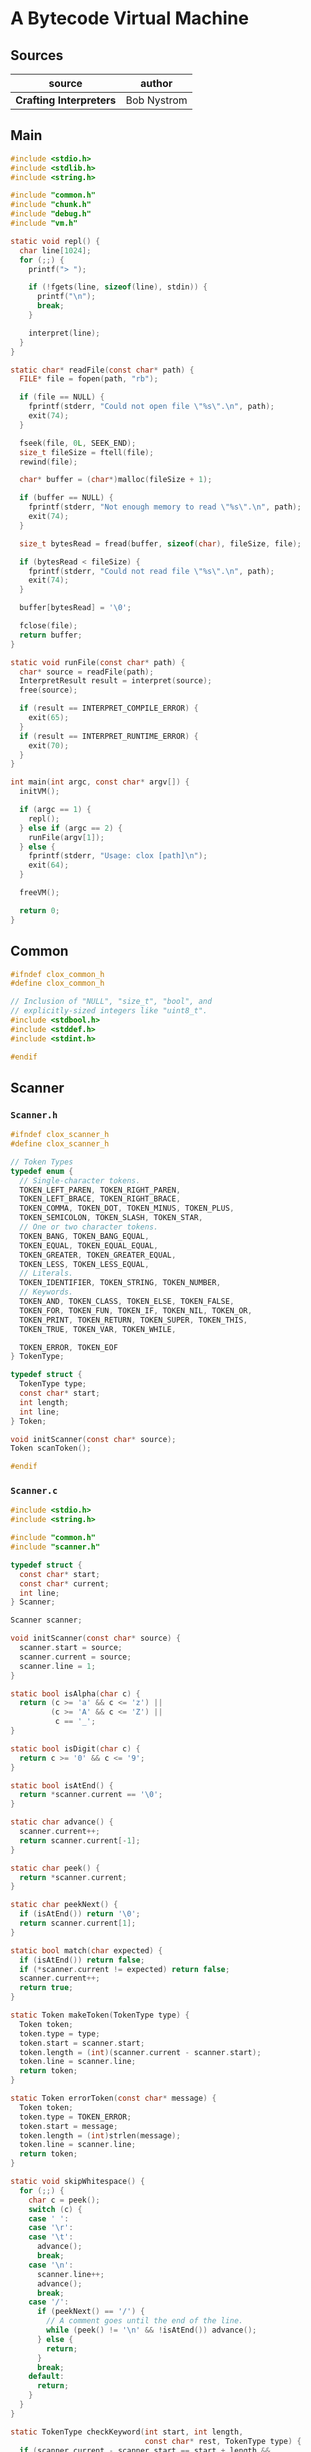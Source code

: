 * A Bytecode Virtual Machine

** Sources

| source                  | author      |
|-------------------------+-------------|
| *Crafting Interpreters* | Bob Nystrom |

** Main

#+begin_src c
  #include <stdio.h>
  #include <stdlib.h>
  #include <string.h>

  #include "common.h"
  #include "chunk.h"
  #include "debug.h"
  #include "vm.h"

  static void repl() {
    char line[1024];
    for (;;) {
      printf("> ");

      if (!fgets(line, sizeof(line), stdin)) {
        printf("\n");
        break;
      }

      interpret(line);
    }
  }

  static char* readFile(const char* path) {
    FILE* file = fopen(path, "rb");

    if (file == NULL) {
      fprintf(stderr, "Could not open file \"%s\".\n", path);
      exit(74);
    }

    fseek(file, 0L, SEEK_END);
    size_t fileSize = ftell(file);
    rewind(file);

    char* buffer = (char*)malloc(fileSize + 1);

    if (buffer == NULL) {
      fprintf(stderr, "Not enough memory to read \"%s\".\n", path);
      exit(74);
    }

    size_t bytesRead = fread(buffer, sizeof(char), fileSize, file);

    if (bytesRead < fileSize) {
      fprintf(stderr, "Could not read file \"%s\".\n", path);
      exit(74);
    }

    buffer[bytesRead] = '\0';

    fclose(file);
    return buffer;
  }

  static void runFile(const char* path) {
    char* source = readFile(path);
    InterpretResult result = interpret(source);
    free(source);

    if (result == INTERPRET_COMPILE_ERROR) {
      exit(65);
    }
    if (result == INTERPRET_RUNTIME_ERROR) {
      exit(70);
    }
  }

  int main(int argc, const char* argv[]) {
    initVM();

    if (argc == 1) {
      repl();
    } else if (argc == 2) {
      runFile(argv[1]);
    } else {
      fprintf(stderr, "Usage: clox [path]\n");
      exit(64);
    }

    freeVM();

    return 0;
  }
#+end_src

** Common

#+begin_src c
  #ifndef clox_common_h
  #define clox_common_h

  // Inclusion of "NULL", "size_t", "bool", and
  // explicitly-sized integers like "uint8_t".
  #include <stdbool.h>
  #include <stddef.h>
  #include <stdint.h>

  #endif
#+end_src

** Scanner

*** ~Scanner.h~

#+begin_src c
  #ifndef clox_scanner_h
  #define clox_scanner_h

  // Token Types
  typedef enum {
    // Single-character tokens.
    TOKEN_LEFT_PAREN, TOKEN_RIGHT_PAREN,
    TOKEN_LEFT_BRACE, TOKEN_RIGHT_BRACE,
    TOKEN_COMMA, TOKEN_DOT, TOKEN_MINUS, TOKEN_PLUS,
    TOKEN_SEMICOLON, TOKEN_SLASH, TOKEN_STAR,
    // One or two character tokens.
    TOKEN_BANG, TOKEN_BANG_EQUAL,
    TOKEN_EQUAL, TOKEN_EQUAL_EQUAL,
    TOKEN_GREATER, TOKEN_GREATER_EQUAL,
    TOKEN_LESS, TOKEN_LESS_EQUAL,
    // Literals.
    TOKEN_IDENTIFIER, TOKEN_STRING, TOKEN_NUMBER,
    // Keywords.
    TOKEN_AND, TOKEN_CLASS, TOKEN_ELSE, TOKEN_FALSE,
    TOKEN_FOR, TOKEN_FUN, TOKEN_IF, TOKEN_NIL, TOKEN_OR,
    TOKEN_PRINT, TOKEN_RETURN, TOKEN_SUPER, TOKEN_THIS,
    TOKEN_TRUE, TOKEN_VAR, TOKEN_WHILE,

    TOKEN_ERROR, TOKEN_EOF
  } TokenType;

  typedef struct {
    TokenType type;
    const char* start;
    int length;
    int line;
  } Token;

  void initScanner(const char* source);
  Token scanToken();

  #endif
#+end_src

*** ~Scanner.c~

#+begin_src c
  #include <stdio.h>
  #include <string.h>

  #include "common.h"
  #include "scanner.h"

  typedef struct {
    const char* start;
    const char* current;
    int line;
  } Scanner;

  Scanner scanner;

  void initScanner(const char* source) {
    scanner.start = source;
    scanner.current = source;
    scanner.line = 1;
  }

  static bool isAlpha(char c) {
    return (c >= 'a' && c <= 'z') ||
           (c >= 'A' && c <= 'Z') ||
            c == '_';
  }

  static bool isDigit(char c) {
    return c >= '0' && c <= '9';
  }

  static bool isAtEnd() {
    return *scanner.current == '\0';
  }

  static char advance() {
    scanner.current++;
    return scanner.current[-1];
  }

  static char peek() {
    return *scanner.current;
  }

  static char peekNext() {
    if (isAtEnd()) return '\0';
    return scanner.current[1];
  }

  static bool match(char expected) {
    if (isAtEnd()) return false;
    if (*scanner.current != expected) return false;
    scanner.current++;
    return true;
  }

  static Token makeToken(TokenType type) {
    Token token;
    token.type = type;
    token.start = scanner.start;
    token.length = (int)(scanner.current - scanner.start);
    token.line = scanner.line;
    return token;
  }

  static Token errorToken(const char* message) {
    Token token;
    token.type = TOKEN_ERROR;
    token.start = message;
    token.length = (int)strlen(message);
    token.line = scanner.line;
    return token;
  }

  static void skipWhitespace() {
    for (;;) {
      char c = peek();
      switch (c) {
      case ' ':
      case '\r':
      case '\t':
        advance();
        break;
      case '\n':
        scanner.line++;
        advance();
        break;
      case '/':
        if (peekNext() == '/') {
          // A comment goes until the end of the line.
          while (peek() != '\n' && !isAtEnd()) advance();
        } else {
          return;
        }
        break;
      default:
        return;
      }
    }
  }

  static TokenType checkKeyword(int start, int length,
                                const char* rest, TokenType type) {
    if (scanner.current - scanner.start == start + length &&
        memcmp(scanner.start + start, rest, length) == 0) {
      return type;
    }

    return TOKEN_IDENTIFIER;
  }

  static TokenType identifierType() {
    switch (scanner.start[0]) {
    case 'a': return checkKeyword(1, 2, "nd", TOKEN_AND);
    case 'c': return checkKeyword(1, 4, "lass", TOKEN_CLASS);
    case 'e': return checkKeyword(1, 3, "lse", TOKEN_ELSE);
    case 'f':
      if (scanner.current - scanner.start > 1) {
        switch (scanner.start[1]) {
        case 'a': return checkKeyword(2, 3, "lse", TOKEN_FALSE);
        case 'o': return checkKeyword(2, 1, "r", TOKEN_FOR);
        case 'u': return checkKeyword(2, 1, "n", TOKEN_FUN);
        }
      }
      break;
    case 'i': return checkKeyword(1, 1, "f", TOKEN_IF);
    case 'n': return checkKeyword(1, 2, "il", TOKEN_NIL);
    case 'o': return checkKeyword(1, 1, "r", TOKEN_OR);
    case 'p': return checkKeyword(1, 4, "rint", TOKEN_PRINT);
    case 'r': return checkKeyword(1, 5, "eturn", TOKEN_RETURN);
    case 's': return checkKeyword(1, 4, "uper", TOKEN_SUPER);
    case 't':
      if (scanner.current - scanner.start > 1) {
        switch (scanner.start[1]) {
        case 'h': return checkKeyword(2, 2, "is", TOKEN_THIS);
        case 'r': return checkKeyword(2, 2, "ue", TOKEN_TRUE);
        }
      }
      break;
    case 'v': return checkKeyword(1, 2, "ar", TOKEN_VAR);
    case 'w': return checkKeyword(1, 4, "hile", TOKEN_WHILE);
    }

    return TOKEN_IDENTIFIER;
  }

  static Token identifier() {
    while (isAlpha(peek()) || isDigit(peek())) advance();
    return makeToken(identifierType());
  }

  static Token number() {
    while (isDigit(peek())) advance();

    // Look for a fractional part.
    if (peek() == '.' && isDigit(peekNext())) {
      // Consume the ".".
      advance();

      while (isDigit(peek())) advance();
    }

    return makeToken(TOKEN_NUMBER);
  }

  static Token string() {
    while (peek() != '"' && !isAtEnd()) {
      if (peek() == '\n') scanner.line++;
      advance();
    }

    if (isAtEnd()) { return errorToken("Unterminated string."); }

    // The closing quote.
    advance();
    return makeToken(TOKEN_STRING);
  }

  Token scanToken() {
    skipWhitespace();
    scanner.start = scanner.current;

    if (isAtEnd()) { return makeToken(TOKEN_EOF); }
    char c = advance();
    if (isAlpha(c)) { return identifier(); }
    if (isDigit(c)) { return number(); }

    switch (c) {
    case '(': return makeToken(TOKEN_LEFT_PAREN);
    case ')': return makeToken(TOKEN_RIGHT_PAREN);
    case '{': return makeToken(TOKEN_LEFT_BRACE);
    case '}': return makeToken(TOKEN_RIGHT_BRACE);
    case ';': return makeToken(TOKEN_SEMICOLON);
    case ',': return makeToken(TOKEN_COMMA);
    case '.': return makeToken(TOKEN_DOT);
    case '-': return makeToken(TOKEN_MINUS);
    case '+': return makeToken(TOKEN_PLUS);
    case '/': return makeToken(TOKEN_SLASH);
    case '*': return makeToken(TOKEN_STAR);
    case '!':
      return makeToken(
                       match('=') ? TOKEN_BANG_EQUAL : TOKEN_BANG);
    case '=':
      return makeToken(
                       match('=') ? TOKEN_EQUAL_EQUAL : TOKEN_EQUAL);
    case '<':
      return makeToken(
                       match('=') ? TOKEN_LESS_EQUAL : TOKEN_LESS);
    case '>':
      return makeToken(
                       match('=') ? TOKEN_GREATER_EQUAL : TOKEN_GREATER);
    case '"': return string();
    }

    return errorToken("Unexpected character.");
  }
#+end_src

** Compiler

*** ~compiler.h~

#+begin_src c
  #ifndef clox_compiler_h
  #define clox_compiler_h

  #include "object.h"
  #include "vm.h"

  ObjFunction* compile(const char* source);
  void markCompilerRoots();

  #endif
#+end_src

*** ~compiler.c~

#+begin_src c
  #include <stdio.h>
  #include <stdlib.h>
  #include <string.h>

  #include "common.h"
  #include "compiler.h"
  #include "memory.h"
  #include "scanner.h"

  #ifdef DEBUG_PRINT_CODE
  #include "debug.h"
  #endif

  typedef struct {
    Token current;
    Token previous;
    bool hadError;
    bool panicMode;
  } Parser;

  typedef enum {
    PREC_NONE,
    PREC_ASSIGNMENT,  // =
    PREC_OR,          // or
    PREC_AND,         // and
    PREC_EQUALITY,    // == !=
    PREC_COMPARISON,  // < > <= >=
    PREC_TERM,        // + -
    PREC_FACTOR,      // * /
    PREC_UNARY,       // ! -
    PREC_CALL,        // . ()
    PREC_PRIMARY
  } Precedence;

  typedef void (*ParseFn)(bool canAssign);

  typedef struct {
    ParseFn prefix;
    ParseFn infix;
    Precedence precedence;
  } ParseRule;

  typedef struct {
    Token name;
    int depth;
    bool isCaptured;
  } Local;

  typedef struct {
    uint8_t index;
    bool isLocal;
  } Upvalue;

  typedef enum {
    TYPE_FUNCTION,
    TYPE_INITIALIZER,
    TYPE_METHOD,
    TYPE_SCRIPT
  } FunctionType;

  typedef struct Compiler {
    struct Compiler* enclosing;
    ObjFunction* function;
    FunctionType type;

    Local locals[UINT8_COUNT];
    int localCount;
    Upvalue upvalues[UINT8_COUNT];
    int scopeDepth;
  } Compiler;
  //< Local Variables compiler-struct
  //> Methods and Initializers class-compiler-struct

  typedef struct ClassCompiler {
    struct ClassCompiler* enclosing;
    bool hasSuperclass;
  } ClassCompiler;

  Parser parser;
  Compiler* current = NULL;
  ClassCompiler* currentClass = NULL;

  Chunk* compilingChunk;

  static Chunk* currentChunk() {
    return compilingChunk;
  }
  ,*/
  //> Calls and Functions current-chunk

  static Chunk* currentChunk() {
    return &current->function->chunk;
  }

  static void errorAt(Token* token, const char* message) {
    if (parser.panicMode) return;
    parser.panicMode = true;

    fprintf(stderr, "[line %d] Error", token->line);

    if (token->type == TOKEN_EOF) {
      fprintf(stderr, " at end");
    } else if (token->type == TOKEN_ERROR) {
      // Nothing.
    } else {
      fprintf(stderr, " at '%.*s'", token->length, token->start);
    }

    fprintf(stderr, ": %s\n", message);
    parser.hadError = true;
  }

  static void error(const char* message) {
    errorAt(&parser.previous, message);
  }

  static void errorAtCurrent(const char* message) {
    errorAt(&parser.current, message);
  }

  static void advance() {
    parser.previous = parser.current;

    for (;;) {
      parser.current = scanToken();
      if (parser.current.type != TOKEN_ERROR) break;

      errorAtCurrent(parser.current.start);
    }
  }

  static void consume(TokenType type, const char* message) {
    if (parser.current.type == type) {
      advance();
      return;
    }

    errorAtCurrent(message);
  }

  static bool check(TokenType type) {
    return parser.current.type == type;
  }

  static bool match(TokenType type) {
    if (!check(type)) return false;
    advance();
    return true;
  }

  static void emitByte(uint8_t byte) {
    writeChunk(currentChunk(), byte, parser.previous.line);
  }

  static void emitBytes(uint8_t byte1, uint8_t byte2) {
    emitByte(byte1);
    emitByte(byte2);
  }

  static void emitLoop(int loopStart) {
    emitByte(OP_LOOP);

    int offset = currentChunk()->count - loopStart + 2;
    if (offset > UINT16_MAX) error("Loop body too large.");

    emitByte((offset >> 8) & 0xff);
    emitByte(offset & 0xff);
  }

  static int emitJump(uint8_t instruction) {
    emitByte(instruction);
    emitByte(0xff);
    emitByte(0xff);
    return currentChunk()->count - 2;
  }

  static void emitReturn() {
    if (current->type == TYPE_INITIALIZER) {
      emitBytes(OP_GET_LOCAL, 0);
    } else {
      emitByte(OP_NIL);
    }

    emitByte(OP_RETURN);
  }

  static uint8_t makeConstant(Value value) {
    int constant = addConstant(currentChunk(), value);
    if (constant > UINT8_MAX) {
      error("Too many constants in one chunk.");
      return 0;
    }

    return (uint8_t)constant;
  }

  static void emitConstant(Value value) {
    emitBytes(OP_CONSTANT, makeConstant(value));
  }

  static void patchJump(int offset) {
    // -2 to adjust for the bytecode for the jump offset itself.
    int jump = currentChunk()->count - offset - 2;

    if (jump > UINT16_MAX) {
      error("Too much code to jump over.");
    }

    currentChunk()->code[offset] = (jump >> 8) & 0xff;
    currentChunk()->code[offset + 1] = jump & 0xff;
  }

  static void initCompiler(Compiler* compiler, FunctionType type) {
    compiler->enclosing = current;
    compiler->function = NULL;
    compiler->type = type;
    compiler->localCount = 0;
    compiler->scopeDepth = 0;
    compiler->function = newFunction();
    current = compiler;
    if (type != TYPE_SCRIPT) {
      current->function->name = copyString(parser.previous.start,
                                           parser.previous.length);
    }

    Local* local = &current->locals[current->localCount++];
    local->depth = 0;
    local->isCaptured = false;

    if (type != TYPE_FUNCTION) {
      local->name.start = "this";
      local->name.length = 4;
    } else {
      local->name.start = "";
      local->name.length = 0;
    }
  }

  static ObjFunction* endCompiler() {
    emitReturn();
    ObjFunction* function = current->function;

  #ifdef DEBUG_PRINT_CODE
    if (!parser.hadError) {
      disassembleChunk(currentChunk(), function->name != NULL
                       ? function->name->chars : "<script>");
    }
  #endif

    current = current->enclosing;
    return function;
  }

  static void beginScope() {
    current->scopeDepth++;
  }

  static void endScope() {
    current->scopeDepth--;

    while (current->localCount > 0 &&
           current->locals[current->localCount - 1].depth >
           current->scopeDepth) {
      if (current->locals[current->localCount - 1].isCaptured) {
        emitByte(OP_CLOSE_UPVALUE);
      } else {
        emitByte(OP_POP);
      }
      current->localCount--;
    }
  }

  static void expression();
  static void statement();
  static void declaration();
  static ParseRule* getRule(TokenType type);
  static void parsePrecedence(Precedence precedence);

  static uint8_t identifierConstant(Token* name) {
    return makeConstant(OBJ_VAL(copyString(name->start,
                                           name->length)));
  }

  static bool identifiersEqual(Token* a, Token* b) {
    if (a->length != b->length) return false;
    return memcmp(a->start, b->start, a->length) == 0;
  }

  static int resolveLocal(Compiler* compiler, Token* name) {
    for (int i = compiler->localCount - 1; i >= 0; i--) {
      Local* local = &compiler->locals[i];
      if (identifiersEqual(name, &local->name)) {
        if (local->depth == -1) {
          error("Can't read local variable in its own initializer.");
        }
        return i;
      }
    }

    return -1;
  }

  static int addUpvalue(Compiler* compiler, uint8_t index, bool isLocal) {
    int upvalueCount = compiler->function->upvalueCount;

    for (int i = 0; i < upvalueCount; i++) {
      Upvalue* upvalue = &compiler->upvalues[i];
      if (upvalue->index == index && upvalue->isLocal == isLocal) {
        return i;
      }
    }

    if (upvalueCount == UINT8_COUNT) {
      error("Too many closure variables in function.");
      return 0;
    }

    compiler->upvalues[upvalueCount].isLocal = isLocal;
    compiler->upvalues[upvalueCount].index = index;
    return compiler->function->upvalueCount++;
  }

  static int resolveUpvalue(Compiler* compiler, Token* name) {
    if (compiler->enclosing == NULL) return -1;

    int local = resolveLocal(compiler->enclosing, name);
    if (local != -1) {
      compiler->enclosing->locals[local].isCaptured = true;
      return addUpvalue(compiler, (uint8_t)local, true);
    }

    int upvalue = resolveUpvalue(compiler->enclosing, name);
    if (upvalue != -1) {
      return addUpvalue(compiler, (uint8_t)upvalue, false);
    }

    return -1;
  }

  static void addLocal(Token name) {
    if (current->localCount == UINT8_COUNT) {
      error("Too many local variables in function.");
      return;
    }

    Local* local = &current->locals[current->localCount++];
    local->name = name;
    local->depth = -1;
    local->isCaptured = false;
  }

  static void declareVariable() {
    if (current->scopeDepth == 0) return;

    Token* name = &parser.previous;
    for (int i = current->localCount - 1; i >= 0; i--) {
      Local* local = &current->locals[i];
      if (local->depth != -1 && local->depth < current->scopeDepth) {
        break;
      }

      if (identifiersEqual(name, &local->name)) {
        error("Already a variable with this name in this scope.");
      }
    }

    addLocal(*name);
  }

  static uint8_t parseVariable(const char* errorMessage) {
    consume(TOKEN_IDENTIFIER, errorMessage);

    declareVariable();
    if (current->scopeDepth > 0) return 0;

    return identifierConstant(&parser.previous);
  }

  static void markInitialized() {
    if (current->scopeDepth == 0) return;
    current->locals[current->localCount - 1].depth =
      current->scopeDepth;
  }

  static void defineVariable(uint8_t global) {
    if (current->scopeDepth > 0) {
      markInitialized();
      return;
    }

    emitBytes(OP_DEFINE_GLOBAL, global);
  }

  static uint8_t argumentList() {
    uint8_t argCount = 0;
    if (!check(TOKEN_RIGHT_PAREN)) {
      do {
        expression();
        if (argCount == 255) {
          error("Can't have more than 255 arguments.");
        }
        argCount++;
      } while (match(TOKEN_COMMA));
    }
    consume(TOKEN_RIGHT_PAREN, "Expect ')' after arguments.");
    return argCount;
  }

  static void and_(bool canAssign) {
    int endJump = emitJump(OP_JUMP_IF_FALSE);

    emitByte(OP_POP);
    parsePrecedence(PREC_AND);

    patchJump(endJump);
  }

  static void binary(bool canAssign) {
    TokenType operatorType = parser.previous.type;
    ParseRule* rule = getRule(operatorType);
    parsePrecedence((Precedence)(rule->precedence + 1));

    switch (operatorType) {
    case TOKEN_BANG_EQUAL:    emitBytes(OP_EQUAL, OP_NOT); break;
    case TOKEN_EQUAL_EQUAL:   emitByte(OP_EQUAL); break;
    case TOKEN_GREATER:       emitByte(OP_GREATER); break;
    case TOKEN_GREATER_EQUAL: emitBytes(OP_LESS, OP_NOT); break;
    case TOKEN_LESS:          emitByte(OP_LESS); break;
    case TOKEN_LESS_EQUAL:    emitBytes(OP_GREATER, OP_NOT); break;
    case TOKEN_PLUS:          emitByte(OP_ADD); break;
    case TOKEN_MINUS:         emitByte(OP_SUBTRACT); break;
    case TOKEN_STAR:          emitByte(OP_MULTIPLY); break;
    case TOKEN_SLASH:         emitByte(OP_DIVIDE); break;
    default: return; // Unreachable.
    }
  }

  static void call(bool canAssign) {
    uint8_t argCount = argumentList();
    emitBytes(OP_CALL, argCount);
  }

  static void dot(bool canAssign) {
    consume(TOKEN_IDENTIFIER, "Expect property name after '.'.");
    uint8_t name = identifierConstant(&parser.previous);

    if (canAssign && match(TOKEN_EQUAL)) {
      expression();
      emitBytes(OP_SET_PROPERTY, name);
    } else if (match(TOKEN_LEFT_PAREN)) {
      uint8_t argCount = argumentList();
      emitBytes(OP_INVOKE, name);
      emitByte(argCount);
    } else {
      emitBytes(OP_GET_PROPERTY, name);
    }
  }

  static void literal(bool canAssign) {
    switch (parser.previous.type) {
    case TOKEN_FALSE: emitByte(OP_FALSE); break;
    case TOKEN_NIL: emitByte(OP_NIL); break;
    case TOKEN_TRUE: emitByte(OP_TRUE); break;
    default: return; // Unreachable.
    }
  }

  static void grouping(bool canAssign) {
    expression();
    consume(TOKEN_RIGHT_PAREN, "Expect ')' after expression.");
  }

  static void number(bool canAssign) {
    double value = strtod(parser.previous.start, NULL);
    emitConstant(NUMBER_VAL(value));
  }

  static void or_(bool canAssign) {
    int elseJump = emitJump(OP_JUMP_IF_FALSE);
    int endJump = emitJump(OP_JUMP);

    patchJump(elseJump);
    emitByte(OP_POP);

    parsePrecedence(PREC_OR);
    patchJump(endJump);
  }

  static void string(bool canAssign) {
    emitConstant(OBJ_VAL(copyString(parser.previous.start + 1,
                                    parser.previous.length - 2)));
  }

  static void namedVariable(Token name, bool canAssign) {
    uint8_t getOp, setOp;
    int arg = resolveLocal(current, &name);
    if (arg != -1) {
      getOp = OP_GET_LOCAL;
      setOp = OP_SET_LOCAL;
    } else if ((arg = resolveUpvalue(current, &name)) != -1) {
      getOp = OP_GET_UPVALUE;
      setOp = OP_SET_UPVALUE;
    } else {
      arg = identifierConstant(&name);
      getOp = OP_GET_GLOBAL;
      setOp = OP_SET_GLOBAL;
    }
    if (canAssign && match(TOKEN_EQUAL)) {
      expression();
      emitBytes(setOp, (uint8_t)arg);
    } else {
      emitBytes(getOp, (uint8_t)arg);
    }
  }

  static void variable(bool canAssign) {
    namedVariable(parser.previous, canAssign);
  }

  static Token syntheticToken(const char* text) {
    Token token;
    token.start = text;
    token.length = (int)strlen(text);
    return token;
  }

  static void super_(bool canAssign) {
    if (currentClass == NULL) {
      error("Can't use 'super' outside of a class.");
    } else if (!currentClass->hasSuperclass) {
      error("Can't use 'super' in a class with no superclass.");
    }

    consume(TOKEN_DOT, "Expect '.' after 'super'.");
    consume(TOKEN_IDENTIFIER, "Expect superclass method name.");
    uint8_t name = identifierConstant(&parser.previous);

    namedVariable(syntheticToken("this"), false);
    if (match(TOKEN_LEFT_PAREN)) {
      uint8_t argCount = argumentList();
      namedVariable(syntheticToken("super"), false);
      emitBytes(OP_SUPER_INVOKE, name);
      emitByte(argCount);
    } else {
      namedVariable(syntheticToken("super"), false);
      emitBytes(OP_GET_SUPER, name);
    }
  }

  static void this_(bool canAssign) {
    if (currentClass == NULL) {
      error("Can't use 'this' outside of a class.");
      return;
    }

    variable(false);
  }

  static void unary(bool canAssign) {
    TokenType operatorType = parser.previous.type;

    parsePrecedence(PREC_UNARY);

    switch (operatorType) {
    case TOKEN_BANG: emitByte(OP_NOT); break;
    case TOKEN_MINUS: emitByte(OP_NEGATE); break;
    default: return; // Unreachable.
    }
  }

  ParseRule rules[] = {
    [TOKEN_LEFT_PAREN]    = {grouping, call,   PREC_CALL},
    [TOKEN_RIGHT_PAREN]   = {NULL,     NULL,   PREC_NONE},
    [TOKEN_LEFT_BRACE]    = {NULL,     NULL,   PREC_NONE}, // [big]
    [TOKEN_RIGHT_BRACE]   = {NULL,     NULL,   PREC_NONE},
    [TOKEN_COMMA]         = {NULL,     NULL,   PREC_NONE},
    [TOKEN_DOT]           = {NULL,     dot,    PREC_CALL},
    [TOKEN_MINUS]         = {unary,    binary, PREC_TERM},
    [TOKEN_PLUS]          = {NULL,     binary, PREC_TERM},
    [TOKEN_SEMICOLON]     = {NULL,     NULL,   PREC_NONE},
    [TOKEN_SLASH]         = {NULL,     binary, PREC_FACTOR},
    [TOKEN_STAR]          = {NULL,     binary, PREC_FACTOR},
    [TOKEN_BANG]          = {unary,    NULL,   PREC_NONE},
    [TOKEN_BANG_EQUAL]    = {NULL,     binary, PREC_EQUALITY},
    [TOKEN_EQUAL]         = {NULL,     NULL,   PREC_NONE},
    [TOKEN_EQUAL_EQUAL]   = {NULL,     binary, PREC_EQUALITY},
    [TOKEN_GREATER]       = {NULL,     binary, PREC_COMPARISON},
    [TOKEN_GREATER_EQUAL] = {NULL,     binary, PREC_COMPARISON},
    [TOKEN_LESS]          = {NULL,     binary, PREC_COMPARISON},
    [TOKEN_LESS_EQUAL]    = {NULL,     binary, PREC_COMPARISON},
    [TOKEN_IDENTIFIER]    = {variable, NULL,   PREC_NONE},
    [TOKEN_STRING]        = {string,   NULL,   PREC_NONE},
    [TOKEN_NUMBER]        = {number,   NULL,   PREC_NONE},
    [TOKEN_AND]           = {NULL,     and_,   PREC_AND},
    [TOKEN_CLASS]         = {NULL,     NULL,   PREC_NONE},
    [TOKEN_ELSE]          = {NULL,     NULL,   PREC_NONE},
    [TOKEN_FALSE]         = {literal,  NULL,   PREC_NONE},
    [TOKEN_FOR]           = {NULL,     NULL,   PREC_NONE},
    [TOKEN_FUN]           = {NULL,     NULL,   PREC_NONE},
    [TOKEN_IF]            = {NULL,     NULL,   PREC_NONE},
    [TOKEN_NIL]           = {literal,  NULL,   PREC_NONE},
    [TOKEN_OR]            = {NULL,     or_,    PREC_OR},
    [TOKEN_PRINT]         = {NULL,     NULL,   PREC_NONE},
    [TOKEN_RETURN]        = {NULL,     NULL,   PREC_NONE},
    [TOKEN_SUPER]         = {super_,   NULL,   PREC_NONE},
    [TOKEN_THIS]          = {this_,    NULL,   PREC_NONE},
    [TOKEN_TRUE]          = {literal,  NULL,   PREC_NONE},
    [TOKEN_VAR]           = {NULL,     NULL,   PREC_NONE},
    [TOKEN_WHILE]         = {NULL,     NULL,   PREC_NONE},
    [TOKEN_ERROR]         = {NULL,     NULL,   PREC_NONE},
    [TOKEN_EOF]           = {NULL,     NULL,   PREC_NONE},
  };

  static void parsePrecedence(Precedence precedence) {
    advance();
    ParseFn prefixRule = getRule(parser.previous.type)->prefix;
    if (prefixRule == NULL) {
      error("Expect expression.");
      return;
    }

    bool canAssign = precedence <= PREC_ASSIGNMENT;
    prefixRule(canAssign);

    while (precedence <= getRule(parser.current.type)->precedence) {
      advance();
      ParseFn infixRule = getRule(parser.previous.type)->infix;
      infixRule(canAssign);
    }

    if (canAssign && match(TOKEN_EQUAL)) {
      error("Invalid assignment target.");
    }
  }

  static ParseRule* getRule(TokenType type) {
    return &rules[type];
  }

  static void expression() {
    parsePrecedence(PREC_ASSIGNMENT);
  }

  static void block() {
    while (!check(TOKEN_RIGHT_BRACE) && !check(TOKEN_EOF)) {
      declaration();
    }

    consume(TOKEN_RIGHT_BRACE, "Expect '}' after block.");
  }

  static void function(FunctionType type) {
    Compiler compiler;
    initCompiler(&compiler, type);
    beginScope(); // [no-end-scope]

    consume(TOKEN_LEFT_PAREN, "Expect '(' after function name.");
    if (!check(TOKEN_RIGHT_PAREN)) {
      do {
        current->function->arity++;
        if (current->function->arity > 255) {
          errorAtCurrent("Can't have more than 255 parameters.");
        }
        uint8_t constant = parseVariable("Expect parameter name.");
        defineVariable(constant);
      } while (match(TOKEN_COMMA));
    }
    consume(TOKEN_RIGHT_PAREN, "Expect ')' after parameters.");
    consume(TOKEN_LEFT_BRACE, "Expect '{' before function body.");
    block();

    ObjFunction* function = endCompiler();

    for (int i = 0; i < function->upvalueCount; i++) {
      emitByte(compiler.upvalues[i].isLocal ? 1 : 0);
      emitByte(compiler.upvalues[i].index);
    }
  }

  static void method() {
    consume(TOKEN_IDENTIFIER, "Expect method name.");
    uint8_t constant = identifierConstant(&parser.previous);

    FunctionType type = TYPE_METHOD;

    if (parser.previous.length == 4 &&
        memcmp(parser.previous.start, "init", 4) == 0) {
      type = TYPE_INITIALIZER;
    }

    function(type);
    emitBytes(OP_METHOD, constant);
  }

  static void classDeclaration() {
    consume(TOKEN_IDENTIFIER, "Expect class name.");
    Token className = parser.previous;
    uint8_t nameConstant = identifierConstant(&parser.previous);
    declareVariable();

    emitBytes(OP_CLASS, nameConstant);
    defineVariable(nameConstant);

    ClassCompiler classCompiler;

    classCompiler.hasSuperclass = false;

    classCompiler.enclosing = currentClass;
    currentClass = &classCompiler;

    if (match(TOKEN_LESS)) {
      consume(TOKEN_IDENTIFIER, "Expect superclass name.");
      variable(false);

      if (identifiersEqual(&className, &parser.previous)) {
        error("A class can't inherit from itself.");
      }

      beginScope();
      addLocal(syntheticToken("super"));
      defineVariable(0);

      namedVariable(className, false);
      emitByte(OP_INHERIT);
      classCompiler.hasSuperclass = true;
    }

    namedVariable(className, false);

    consume(TOKEN_LEFT_BRACE, "Expect '{' before class body.");

    while (!check(TOKEN_RIGHT_BRACE) && !check(TOKEN_EOF)) {
      method();
    }

    consume(TOKEN_RIGHT_BRACE, "Expect '}' after class body.");

    emitByte(OP_POP);

    if (classCompiler.hasSuperclass) {
      endScope();
    }

    currentClass = currentClass->enclosing;
  }

  static void funDeclaration() {
    uint8_t global = parseVariable("Expect function name.");
    markInitialized();
    function(TYPE_FUNCTION);
    defineVariable(global);
  }

  static void varDeclaration() {
    uint8_t global = parseVariable("Expect variable name.");

    if (match(TOKEN_EQUAL)) {
      expression();
    } else {
      emitByte(OP_NIL);
    }
    consume(TOKEN_SEMICOLON, "Expect ';' after variable declaration.");

    defineVariable(global);
  }

  static void expressionStatement() {
    expression();
    consume(TOKEN_SEMICOLON, "Expect ';' after expression.");
    emitByte(OP_POP);
  }

  static void forStatement() {
    beginScope();

    consume(TOKEN_LEFT_PAREN, "Expect '(' after 'for'.");

    if (match(TOKEN_SEMICOLON)) {
      // No initializer.
    } else if (match(TOKEN_VAR)) {
      varDeclaration();
    } else {
      expressionStatement();
    }

    int loopStart = currentChunk()->count;

    int exitJump = -1;
    if (!match(TOKEN_SEMICOLON)) {
      expression();
      consume(TOKEN_SEMICOLON, "Expect ';' after loop condition.");

      // Jump out of the loop if the condition is false.
      exitJump = emitJump(OP_JUMP_IF_FALSE);
      emitByte(OP_POP); // Condition.
    }

    if (!match(TOKEN_RIGHT_PAREN)) {
      int bodyJump = emitJump(OP_JUMP);
      int incrementStart = currentChunk()->count;
      expression();
      emitByte(OP_POP);
      consume(TOKEN_RIGHT_PAREN, "Expect ')' after for clauses.");

      emitLoop(loopStart);
      loopStart = incrementStart;
      patchJump(bodyJump);
    }

    statement();
    emitLoop(loopStart);

    if (exitJump != -1) {
      patchJump(exitJump);
      emitByte(OP_POP); // Condition.
    }

    endScope();
  }

  static void ifStatement() {
    consume(TOKEN_LEFT_PAREN, "Expect '(' after 'if'.");
    expression();
    consume(TOKEN_RIGHT_PAREN, "Expect ')' after condition."); // [paren]

    int thenJump = emitJump(OP_JUMP_IF_FALSE);

    emitByte(OP_POP);

    statement();

    int elseJump = emitJump(OP_JUMP);

    patchJump(thenJump);

    emitByte(OP_POP);

    if (match(TOKEN_ELSE)) statement();
    patchJump(elseJump);
  }

  static void printStatement() {
    expression();
    consume(TOKEN_SEMICOLON, "Expect ';' after value.");
    emitByte(OP_PRINT);
  }

  static void returnStatement() {
    if (current->type == TYPE_SCRIPT) {
      error("Can't return from top-level code.");
    }

    if (match(TOKEN_SEMICOLON)) {
      emitReturn();
    } else {
      if (current->type == TYPE_INITIALIZER) {
        error("Can't return a value from an initializer.");
      }

      expression();
      consume(TOKEN_SEMICOLON, "Expect ';' after return value.");
      emitByte(OP_RETURN);
    }
  }

  static void whileStatement() {
    int loopStart = currentChunk()->count;

    consume(TOKEN_LEFT_PAREN, "Expect '(' after 'while'.");
    expression();
    consume(TOKEN_RIGHT_PAREN, "Expect ')' after condition.");

    int exitJump = emitJump(OP_JUMP_IF_FALSE);
    emitByte(OP_POP);
    statement();

    emitLoop(loopStart);

    patchJump(exitJump);
    emitByte(OP_POP);
  }
  static void synchronize() {
    parser.panicMode = false;

    while (parser.current.type != TOKEN_EOF) {
      if (parser.previous.type == TOKEN_SEMICOLON) return;
      switch (parser.current.type) {
      case TOKEN_CLASS:
      case TOKEN_FUN:
      case TOKEN_VAR:
      case TOKEN_FOR:
      case TOKEN_IF:
      case TOKEN_WHILE:
      case TOKEN_PRINT:
      case TOKEN_RETURN:
        return;

      default:
        ; // Do nothing.
      }

      advance();
    }
  }

  static void declaration() {
    if (match(TOKEN_CLASS)) {
      classDeclaration();
    } else if (match(TOKEN_FUN)) {
      funDeclaration();
    } else if (match(TOKEN_VAR)) {
      varDeclaration();
    } else {
      statement();
    }
    if (parser.panicMode) synchronize();
  }

  static void statement() {
    if (match(TOKEN_PRINT)) {
      printStatement();
    } else if (match(TOKEN_FOR)) {
      forStatement();
    } else if (match(TOKEN_IF)) {
      ifStatement();
    } else if (match(TOKEN_RETURN)) {
      returnStatement();
    } else if (match(TOKEN_WHILE)) {
      whileStatement();
    } else if (match(TOKEN_LEFT_BRACE)) {
      beginScope();
      block();
      endScope();
    } else {
      expressionStatement();
    }
  }

  ObjFunction* compile(const char* source) {
    initScanner(source);

    Compiler compiler;
    initCompiler(&compiler, TYPE_SCRIPT);

    parser.hadError = false;
    parser.panicMode = false;

    advance();

    while (!match(TOKEN_EOF)) {
      declaration();
    }

    ObjFunction* function = endCompiler();
    return parser.hadError ? NULL : function;
  }

  void markCompilerRoots() {
    Compiler* compiler = current;
    while (compiler != NULL) {
      markObject((Obj*)compiler->function);
      compiler = compiler->enclosing;
    }
  }
#+end_src

** Table

*** ~table.h~

#+begin_src c
  #ifndef clox_table_h
  #define clox_table_h

  #include "common.h"
  #include "value.h"

  // Table Entry
  typedef struct {
    ObjString* key;
    Value value;
  } Entry;

  // Table
  typedef struct {
    int count;
    int capacity;
    Entry* entries;
  } Table;

  void initTable(Table* table);
  void freeTable(Table* table);
  bool tableGet(Table* table, ObjString* key, Value* value);
  bool tableSet(Table* table, ObjString* key, Value value);
  bool tableDelete(Table* table, ObjString* key);
  void tableAddAll(Table* from, Table* to);
  ObjString* tableFindString(Table* table, const char* chars, int length, uint32_t hash);
  void tableRemoveWhite(Table* table);
  void markTable(Table* table);

  #endif
#+end_src

*** ~table.c~

#+begin_src c
  #include <stdlib.h>
  #include <string.h>

  #include "memory.h"
  #include "object.h"
  #include "table.h"
  #include "value.h"

  #define TABLE_MAX_LOAD 0.75

  void initTable(Table* table) {
    table->count = 0;
    table->capacity = 0;
    table->entries = NULL;
  }

  void freeTable(Table* table) {
    FREE_ARRAY(Entry, table->entries, table->capacity);
    initTable(table);
  }

  static Entry* findEntry(Entry* entries, int capacity, ObjString* key) {
    // Hash Tables find-entry < Optimization initial-index
    // uint32_t index = key->hash % capacity;
    uint32_t index = key->hash & (capacity - 1);

    Entry* tombstone = NULL;

    for (;;) {
      Entry* entry = &entries[index];
      // Hash Tables find-entry < Hash Tables find-tombstone
      // if (entry->key == key || entry->key == NULL) {
      //    return entry;
      // }
      if (entry->key == NULL) {
        if (IS_NIL(entry->value)) {
          // Empty entry.
          return tombstone != NULL ? tombstone : entry;
        } else {
          // We found a tombstone.
          if (tombstone == NULL) tombstone = entry;
        }
      } else if (entry->key == key) {
        // We found the key.
        return entry;
      }

      // Hash Tables find-entry < Optimization next-index
      // index = (index + 1) % capacity;
      index = (index + 1) & (capacity - 1);
    }
  }

  bool tableGet(Table* table, ObjString* key, Value* value) {
    if (table->count == 0) return false;

    Entry* entry = findEntry(table->entries, table->capacity, key);
    if (entry->key == NULL) return false;

    *value = entry->value;
    return true;
  }

  static void adjustCapacity(Table* table, int capacity) {
    Entry* entries = ALLOCATE(Entry, capacity);
    for (int i = 0; i < capacity; i++) {
      entries[i].key = NULL;
      entries[i].value = NIL_VAL;
    }

    table->count = 0;
    for (int i = 0; i < table->capacity; i++) {
      Entry* entry = &table->entries[i];
      if (entry->key == NULL) continue;

      Entry* dest = findEntry(entries, capacity, entry->key);
      dest->key = entry->key;
      dest->value = entry->value;
      table->count++;
    }

    FREE_ARRAY(Entry, table->entries, table->capacity);
    table->entries = entries;
    table->capacity = capacity;
  }

  bool tableSet(Table* table, ObjString* key, Value value) {
    if (table->count + 1 > table->capacity * TABLE_MAX_LOAD) {
      int capacity = GROW_CAPACITY(table->capacity);
      adjustCapacity(table, capacity);
    }

    Entry* entry = findEntry(table->entries, table->capacity, key);
    bool isNewKey = entry->key == NULL;
    // Hash Tables table-set < Hash Tables set-increment-count
    // if (isNewKey) table->count++;
    if (isNewKey && IS_NIL(entry->value)) table->count++;

    entry->key = key;
    entry->value = value;
    return isNewKey;
  }

  bool tableDelete(Table* table, ObjString* key) {
    if (table->count == 0) return false;

    // Find the entry.
    Entry* entry = findEntry(table->entries, table->capacity, key);
    if (entry->key == NULL) return false;

    // Place a tombstone in the entry.
    entry->key = NULL;
    entry->value = BOOL_VAL(true);
    return true;
  }

  void tableAddAll(Table* from, Table* to) {
    for (int i = 0; i < from->capacity; i++) {
      Entry* entry = &from->entries[i];
      if (entry->key != NULL) {
        tableSet(to, entry->key, entry->value);
      }
    }
  }

  ObjString* tableFindString(Table* table, const char* chars, int length, uint32_t hash) {
    if (table->count == 0) return NULL;

    // Hash Tables table-find-string < Optimization find-string-index
    // uint32_t index = hash % table->capacity;
    uint32_t index = hash & (table->capacity - 1);

    for (;;) {
      Entry* entry = &table->entries[index];
      if (entry->key == NULL) {
        // Stop if we find an empty non-tombstone entry.
        if (IS_NIL(entry->value)) return NULL;
      } else if (entry->key->length == length &&
                 entry->key->hash == hash &&
                 memcmp(entry->key->chars, chars, length) == 0) {
        // We found it.
        return entry->key;
      }

      // Hash Tables table-find-string < Optimization find-string-next
      // index = (index + 1) % table->capacity;
      index = (index + 1) & (table->capacity - 1);
    }
  }

  void tableRemoveWhite(Table* table) {
    for (int i = 0; i < table->capacity; i++) {
      Entry* entry = &table->entries[i];
      if (entry->key != NULL && !entry->key->obj.isMarked) {
        tableDelete(table, entry->key);
      }
    }
  }

  void markTable(Table* table) {
    for (int i = 0; i < table->capacity; i++) {
      Entry* entry = &table->entries[i];
      markObject((Obj*)entry->key);
      markValue(entry->value);
    }
  }
#+end_src

** Value

*** ~value.h~

#+begin_src c
  #ifndef clox_value_h
  #define clox_value_h

  #include <string.h>

  #include "common.h"

  typedef struct Obj Obj;
  typedef struct ObjString ObjString;

  #ifdef NAN_BOXING

  #define SIGN_BIT ((uint64_t)0x8000000000000000)
  #define QNAN     ((uint64_t)0x7ffc000000000000)

  #define TAG_NIL   1 // 01.
  #define TAG_FALSE 2 // 10.
  #define TAG_TRUE  3 // 11.

  typedef uint64_t Value;

  #define IS_BOOL(value)      (((value) | 1) == TRUE_VAL)
  #define IS_NIL(value)       ((value) == NIL_VAL)
  #define IS_NUMBER(value)    (((value) & QNAN) != QNAN)
  #define IS_OBJ(value)                                         \
    (((value) & (QNAN | SIGN_BIT)) == (QNAN | SIGN_BIT))

  #define AS_BOOL(value)      ((value) == TRUE_VAL)
  #define AS_NUMBER(value)    valueToNum(value)
  #define AS_OBJ(value)                                         \
    ((Obj*)(uintptr_t)((value) & ~(SIGN_BIT | QNAN)))
  #define BOOL_VAL(b)     ((b) ? TRUE_VAL : FALSE_VAL)
  #define FALSE_VAL       ((Value)(uint64_t)(QNAN | TAG_FALSE))
  #define TRUE_VAL        ((Value)(uint64_t)(QNAN | TAG_TRUE))
  #define NIL_VAL         ((Value)(uint64_t)(QNAN | TAG_NIL))
  #define NUMBER_VAL(num) numToValue(num)
  #define OBJ_VAL(obj)                                  \
    (Value)(SIGN_BIT | QNAN | (uint64_t)(uintptr_t)(obj))

  static inline double valueToNum(Value value) {
    double num;
    memcpy(&num, &value, sizeof(Value));
    return num;
  }

  static inline Value numToValue(double num) {
    Value value;
    memcpy(&value, &num, sizeof(double));
    return value;
  }

  #else

  typedef enum {
    VAL_BOOL,
    VAL_NIL,
    VAL_NUMBER,
    VAL_OBJ
  } ValueType;

  typedef struct {
    ValueType type;
    union {
      bool boolean;
      double number;
      Obj* obj;
    } as;
  } Value;

  #define IS_BOOL(value)    ((value).type == VAL_BOOL)
  #define IS_NIL(value)     ((value).type == VAL_NIL)
  #define IS_NUMBER(value)  ((value).type == VAL_NUMBER)
  #define IS_OBJ(value)     ((value).type == VAL_OBJ)

  #define AS_OBJ(value)     ((value).as.obj)
  #define AS_BOOL(value)    ((value).as.boolean)
  #define AS_NUMBER(value)  ((value).as.number)

  #define BOOL_VAL(value)   ((Value){VAL_BOOL, {.boolean = value}})
  #define NIL_VAL           ((Value){VAL_NIL, {.number = 0}})
  #define NUMBER_VAL(value) ((Value){VAL_NUMBER, {.number = value}})
  #define OBJ_VAL(object)   ((Value){VAL_OBJ, {.obj = (Obj*)object}})

  #endif

  typedef struct {
    int capacity;
    int count;
    Value* values;
  } ValueArray;

  bool valuesEqual(Value a, Value b);
  void initValueArray(ValueArray* array);
  void writeValueArray(ValueArray* array, Value value);
  void freeValueArray(ValueArray* array);
  void printValue(Value value);

  #endif
#+end_src

*** ~value.c~

#+begin_src c
  #include <stdio.h>
  #include <string.h>
  #include "object.h"
  #include "memory.h"
  #include "value.h"

  void initValueArray(ValueArray* array) {
    array->values = NULL;
    array->capacity = 0;
    array->count = 0;
  }

  void writeValueArray(ValueArray* array, Value value) {
    if (array->capacity < array->count + 1) {
      int oldCapacity = array->capacity;
      array->capacity = GROW_CAPACITY(oldCapacity);
      array->values = GROW_ARRAY(Value, array->values, oldCapacity, array->capacity);
    }

    array->values[array->count] = value;
    array->count++;
  }

  void freeValueArray(ValueArray* array) {
    FREE_ARRAY(Value, array->values, array->capacity);
    initValueArray(array);
  }

  void printValue(Value value) {
  #ifdef NAN_BOXING
    if (IS_BOOL(value)) {
      printf(AS_BOOL(value) ? "true" : "false");
    } else if (IS_NIL(value)) {
      printf("nil");
    } else if (IS_NUMBER(value)) {
      printf("%g", AS_NUMBER(value));
    } else if (IS_OBJ(value)) {
      printObject(value);
    }
  #else
    switch (value.type) {
    case VAL_BOOL:
      printf(AS_BOOL(value) ? "true" : "false");
      break;
    case VAL_NIL: printf("nil"); break;
    case VAL_NUMBER: printf("%g", AS_NUMBER(value)); break;
    case VAL_OBJ: printObject(value); break;
    }
  #endif
  }

  bool valuesEqual(Value a, Value b) {

  #ifdef NAN_BOXING
    if (IS_NUMBER(a) && IS_NUMBER(b)) {
      return AS_NUMBER(a) == AS_NUMBER(b);
    }
    return a == b;
  #else
    if (a.type != b.type) return false;
    switch (a.type) {
    case VAL_BOOL:   return AS_BOOL(a) == AS_BOOL(b);
    case VAL_NIL:    return true;
    case VAL_NUMBER: return AS_NUMBER(a) == AS_NUMBER(b);
    case VAL_OBJ:    return AS_OBJ(a) == AS_OBJ(b);
    default:         return false; // Unreachable.
    }
  #endif
  }
#+end_src

* Memory

** ~memory.h~

#+begin_src c
  #ifndef clox_memory_h
  #define clox_memory_h

  #include "common.h"
  #include "object.h"

  #define ALLOCATE(type, count) \
    (type*)reallocate(NULL, 0, sizeof(type) * (count))

  #define FREE(type, pointer) reallocate(pointer, sizeof(type), 0)

  #define GROW_CAPACITY(capacity) \
    ((capacity) < 8 ? 8 : (capacity) * 2)

  #define GROW_ARRAY(type, pointer, oldCount, newCount) \
    (type*)reallocate(pointer, sizeof(type) * (oldCount), sizeof(type) * (newCount))

  #define FREE_ARRAY(type, pointer, oldCount) \
    reallocate(pointer, sizeof(type) * (oldCount), 0)

  // === Reallocation Operations ===
  //
  // | old size | new size | operation           |
  // |----------+----------+---------------------|
  // | 0        | non-zero | Allocate new block. |
  // | non-zero | 0        | Free allocation.    |
  // | non-zero | smaller  | Shrink allocation.  |
  // | non-zero | larger   | Grow allocation.    |
  void* reallocate(void* pointer, size_t oldSize, size_t newSize);

  void markObject(Obj* object);
  void markValue(Value value);
  void collectGarbage();
  void freeObjects();

  #endif
#+end_src

** Chunk

*** ~chunk.h~

#+begin_src c
  #ifndef clox_chunk_h
  #define clox_chunk_h

  #include "common.h"
  #include "value.h"

  typedef enum {
    OP_CONSTANT,
    OP_NIL,
    OP_TRUE,
    OP_FALSE,
    OP_POP,
    OP_GET_LOCAL,
    OP_SET_LOCAL,
    OP_GET_GLOBAL,
    OP_DEFINE_GLOBAL,
    OP_SET_GLOBAL,
    OP_GET_UPVALUE,
    OP_SET_UPVALUE,
    OP_GET_PROPERTY,
    OP_SET_PROPERTY,
    OP_GET_SUPER,
    OP_EQUAL,
    OP_GREATER,
    OP_LESS,
    OP_ADD,
    OP_SUBTRACT,
    OP_MULTIPLY,
    OP_DIVIDE,
    OP_NOT,
    OP_NEGATE,
    OP_PRINT,
    OP_JUMP,
    OP_JUMP_IF_FALSE,
    OP_LOOP,
    OP_CALL,
    OP_INVOKE,
    OP_SUPER_INVOKE,
    OP_CLOSURE,
    OP_CLOSE_UPVALUE,
    OP_RETURN,
    OP_CLASS,
    OP_INHERIT,
    OP_METHOD
  } OpCode;

  typedef struct {
    int count;
    int capacity;
    uint8_t* code;
    int* lines;
    ValueArray constants;
  } Chunk;

  void initChunk(Chunk* chunk);
  void freeChunk(Chunk* chunk);
  void writeChunk(Chunk* chunk, uint8_t byte, int line);
  int addConstant(Chunk* chunk, Value value);

  #endif
#+end_src

*** ~chunk.c~

#+begin_src c
  #include <stdlib.h>

  #include "chunk.h"
  #include "memory.h"
  #include "vm.h"

  void initChunk(Chunk* chunk) {
    chunk->count = 0;
    chunk->capacity = 0;
    chunk->code = NULL;
    chunk->lines = NULL;
    initValueArray(&chunk->constants);
  }

  void freeChunk(Chunk* chunk) {
    FREE_ARRAY(uint8_t, chunk->code, chunk->capacity);
    FREE_ARRAY(int, chunk->lines, chunk->capacity);
    freeValueArray(&chunk->constants);
    initChunk(chunk);
  }

  void writeChunk(Chunk* chunk, uint8_t byte, int line) {
    if (chunk->capacity < chunk->count + 1) {
      int oldCapacity = chunk->capacity;
      chunk->capacity = GROW_CAPACITY(oldCapacity);
      chunk->code = GROW_ARRAY(uint8_t, chunk->code, oldCapacity, chunk->capacity);
      chunk->lines = GROW_ARRAY(int, chunk->lines, oldCapacity, chunk->capacity);
    }

    chunk->code[chunk->count] = byte;
    chunk->lines[chunk->count] = line;
    chunk->count++;
  }

  int addConstant(Chunk* chunk, Value value) {
    push(value);
    writeValueArray(&chunk->constants, value);
    pop();
    return chunk->constants.count - 1;
  }
#+end_src

** Virtual Machine

*** ~vm.h~

#+begin_src c
  #ifndef clox_vm_h
  #define clox_vm_h

  #include "object.h"
  #include "table.h"
  #include "value.h"

  #define FRAMES_MAX 64
  #define STACK_MAX (FRAMES_MAX * UINT8_COUNT)

  // Call Frame
  typedef struct {
    ObjClosure* closure;
    // Instruction Pointer
    uint8_t* ip;
    Value* slots;
  } CallFrame;

  // Static Virtual Machine
  typedef struct {
    CallFrame frames[FRAMES_MAX];
    int frameCount;
    Value stack[STACK_MAX];
    Value* stackTop;
    Table globals;
    Table strings;
    ObjString* initString;
    ObjUpvalue* openUpvalues;
    size_t bytesAllocated;
    size_t nextGC;
    Obj* objects;
    int grayCount;
    int grayCapacity;
    Obj** grayStack;
  } VM;

  typedef enum {
    INTERPRET_OK,
    INTERPRET_COMPILE_ERROR,
    INTERPRET_RUNTIME_ERROR
  } InterpretResult;

  extern VM vm;

  void initVM();
  void freeVM();
  InterpretResult interpret(const char* source);
  void push(Value value);
  Value pop();

  #endif
#+end_src

*** ~vm.c~

#+begin_src c
  #include <stdarg.h>
  #include <stdio.h>
  #include <string.h>
  #include <time.h>

  #include "common.h"
  #include "compiler.h"
  #include "debug.h"
  #include "object.h"
  #include "memory.h"
  #include "vm.h"

  VM vm;

  static Value clockNative(int argCount, Value* args) {
    return NUMBER_VAL((double)clock() / CLOCKS_PER_SEC);
  }

  static void resetStack() {
    vm.stackTop = vm.stack;
    vm.frameCount = 0;
    vm.openUpvalues = NULL;
  }

  static void runtimeError(const char* format, ...) {
    va_list args;
    va_start(args, format);
    vfprintf(stderr, format, args);
    va_end(args);
    fputs("\n", stderr);

    for (int i = vm.frameCount - 1; i >= 0; i--) {
      CallFrame* frame = &vm.frames[i];
      ObjFunction* function = frame->closure->function;
      size_t instruction = frame->ip - function->chunk.code - 1;
      fprintf(stderr, "[line %d] in ",
              function->chunk.lines[instruction]);
      if (function->name == NULL) {
        fprintf(stderr, "script\n");
      } else {
        fprintf(stderr, "%s()\n", function->name->chars);
      }
    }

    resetStack();
  }

  static void defineNative(const char* name, NativeFn function) {
    push(OBJ_VAL(copyString(name, (int)strlen(name))));
    push(OBJ_VAL(newNative(function)));
    tableSet(&vm.globals, AS_STRING(vm.stack[0]), vm.stack[1]);
    pop();
    pop();
  }

  void initVM() {
    resetStack();
    vm.objects = NULL;
    vm.bytesAllocated = 0;
    vm.nextGC = 1024 * 1024;

    vm.grayCount = 0;
    vm.grayCapacity = 0;
    vm.grayStack = NULL;
    initTable(&vm.globals);
    initTable(&vm.strings);

    vm.initString = NULL;
    vm.initString = copyString("init", 4);

    defineNative("clock", clockNative);
  }

  void freeVM() {
    freeTable(&vm.globals);
    freeTable(&vm.strings);
    vm.initString = NULL;
    freeObjects();
  }

  void push(Value value) {
    *vm.stackTop = value;
    vm.stackTop++;
  }

  Value pop() {
    vm.stackTop--;
    return *vm.stackTop;
  }

  static Value peek(int distance) {
    return vm.stackTop[-1 - distance];
  }

  static bool call(ObjClosure* closure, int argCount) {
    if (argCount != closure->function->arity) {
      runtimeError("Expected %d arguments but got %d.",
                   closure->function->arity, argCount);
      return false;
    }

    if (vm.frameCount == FRAMES_MAX) {
      runtimeError("Stack overflow.");
      return false;
    }

    CallFrame* frame = &vm.frames[vm.frameCount++];
    frame->closure = closure;
    frame->ip = closure->function->chunk.code;
    frame->slots = vm.stackTop - argCount - 1;
    return true;
  }

  static bool callValue(Value callee, int argCount) {
    if (IS_OBJ(callee)) {
      switch (OBJ_TYPE(callee)) {
      case OBJ_BOUND_METHOD: {
        ObjBoundMethod* bound = AS_BOUND_METHOD(callee);
        vm.stackTop[-argCount - 1] = bound->receiver;
        return call(bound->method, argCount);
      }
      case OBJ_CLASS: {
        ObjClass* klass = AS_CLASS(callee);
        vm.stackTop[-argCount - 1] = OBJ_VAL(newInstance(klass));
        Value initializer;
        if (tableGet(&klass->methods, vm.initString,
                     &initializer)) {
          return call(AS_CLOSURE(initializer), argCount);
        } else if (argCount != 0) {
          runtimeError("Expected 0 arguments but got %d.", argCount);
          return false;
        }
        return true;
      }
      case OBJ_CLOSURE:
        return call(AS_CLOSURE(callee), argCount);
      case OBJ_NATIVE: {
        NativeFn native = AS_NATIVE(callee);
        Value result = native(argCount, vm.stackTop - argCount);
        vm.stackTop -= argCount + 1;
        push(result);
        return true;
      }
      default:
        break;
      }
    }
    runtimeError("Can only call functions and classes.");
    return false;
  }

  static bool invokeFromClass(ObjClass* klass, ObjString* name, int argCount) {
    Value method;
    if (!tableGet(&klass->methods, name, &method)) {
      runtimeError("Undefined property '%s'.", name->chars);
      return false;
    }
    return call(AS_CLOSURE(method), argCount);
  }

  static bool invoke(ObjString* name, int argCount) {
    Value receiver = peek(argCount);

    if (!IS_INSTANCE(receiver)) {
      runtimeError("Only instances have methods.");
      return false;
    }

    ObjInstance* instance = AS_INSTANCE(receiver);

    Value value;
    if (tableGet(&instance->fields, name, &value)) {
      vm.stackTop[-argCount - 1] = value;
      return callValue(value, argCount);
    }

    return invokeFromClass(instance->klass, name, argCount);
  }

  static bool bindMethod(ObjClass* klass, ObjString* name) {
    Value method;
    if (!tableGet(&klass->methods, name, &method)) {
      runtimeError("Undefined property '%s'.", name->chars);
      return false;
    }

    ObjBoundMethod* bound = newBoundMethod(peek(0), AS_CLOSURE(method));
    pop();
    push(OBJ_VAL(bound));
    return true;
  }

  static ObjUpvalue* captureUpvalue(Value* local) {
    ObjUpvalue* prevUpvalue = NULL;
    ObjUpvalue* upvalue = vm.openUpvalues;
    while (upvalue != NULL && upvalue->location > local) {
      prevUpvalue = upvalue;
      upvalue = upvalue->next;
    }

    if (upvalue != NULL && upvalue->location == local) {
      return upvalue;
    }

    ObjUpvalue* createdUpvalue = newUpvalue(local);
    createdUpvalue->next = upvalue;

    if (prevUpvalue == NULL) {
      vm.openUpvalues = createdUpvalue;
    } else {
      prevUpvalue->next = createdUpvalue;
    }

    return createdUpvalue;
  }

  static void closeUpvalues(Value* last) {
    while (vm.openUpvalues != NULL &&
           vm.openUpvalues->location >= last) {
      ObjUpvalue* upvalue = vm.openUpvalues;
      upvalue->closed = *upvalue->location;
      upvalue->location = &upvalue->closed;
      vm.openUpvalues = upvalue->next;
    }
  }

  static void defineMethod(ObjString* name) {
    Value method = peek(0);
    ObjClass* klass = AS_CLASS(peek(1));
    tableSet(&klass->methods, name, method);
    pop();
  }

  static bool isFalsey(Value value) {
    return IS_NIL(value) || (IS_BOOL(value) && !AS_BOOL(value));
  }

  static void concatenate() {
    ObjString* b = AS_STRING(peek(0));
    ObjString* a = AS_STRING(peek(1));

    int length = a->length + b->length;
    char* chars = ALLOCATE(char, length + 1);
    memcpy(chars, a->chars, a->length);
    memcpy(chars + a->length, b->chars, b->length);
    chars[length] = '\0';

    ObjString* result = takeString(chars, length);
    pop();
    pop();
    push(OBJ_VAL(result));
  }

  static InterpretResult run() {
    CallFrame* frame = &vm.frames[vm.frameCount - 1];

  #define READ_BYTE() (*frame->ip++)
  #define READ_SHORT()                                  \
    (frame->ip += 2,                                    \
     (uint16_t)((frame->ip[-2] << 8) | frame->ip[-1]))
  #define READ_CONSTANT() \
    (frame->closure->function->chunk.constants.values[READ_BYTE()])
  #define READ_STRING() AS_STRING(READ_CONSTANT())
  #define BINARY_OP(valueType, op)                      \
    do {                                                \
      if (!IS_NUMBER(peek(0)) || !IS_NUMBER(peek(1))) { \
        runtimeError("Operands must be numbers.");      \
        return INTERPRET_RUNTIME_ERROR;                 \
      }                                                 \
      double b = AS_NUMBER(pop());                      \
      double a = AS_NUMBER(pop());                      \
      push(valueType(a op b));                          \
    } while (false)

    for (;;) {

  #ifdef DEBUG_TRACE_EXECUTION
      printf("          ");
      for (Value* slot = vm.stack; slot < vm.stackTop; slot++) {
        printf("[ ");
        printValue(*slot);
        printf(" ]");
      }
      printf("\n");
      disassembleInstruction(&frame->closure->function->chunk,
                             (int)(frame->ip - frame->closure->function->chunk.code));
  #endif

      uint8_t instruction;
      switch (instruction = READ_BYTE()) {
      case OP_CONSTANT: {
        Value constant = READ_CONSTANT();
        push(constant);
        break;
      }
      case OP_NIL: push(NIL_VAL); break;
      case OP_TRUE: push(BOOL_VAL(true)); break;
      case OP_FALSE: push(BOOL_VAL(false)); break;
      case OP_POP: pop(); break;
      case OP_GET_LOCAL: {
        uint8_t slot = READ_BYTE();
        push(frame->slots[slot]);
        break;
      }
      case OP_SET_LOCAL: {
        uint8_t slot = READ_BYTE();
        frame->slots[slot] = peek(0);
        break;
      }
      case OP_GET_GLOBAL: {
        ObjString* name = READ_STRING();
        Value value;
        if (!tableGet(&vm.globals, name, &value)) {
          runtimeError("Undefined variable '%s'.", name->chars);
          return INTERPRET_RUNTIME_ERROR;
        }
        push(value);
        break;
      }
      case OP_DEFINE_GLOBAL: {
        ObjString* name = READ_STRING();
        tableSet(&vm.globals, name, peek(0));
        pop();
        break;
      }
      case OP_SET_GLOBAL: {
        ObjString* name = READ_STRING();
        if (tableSet(&vm.globals, name, peek(0))) {
          tableDelete(&vm.globals, name);
          runtimeError("Undefined variable '%s'.", name->chars);
          return INTERPRET_RUNTIME_ERROR;
        }
        break;
      }
      case OP_GET_UPVALUE: {
        uint8_t slot = READ_BYTE();
        push(*frame->closure->upvalues[slot]->location);
        break;
      }
      case OP_SET_UPVALUE: {
        uint8_t slot = READ_BYTE();
        ,*frame->closure->upvalues[slot]->location = peek(0);
        break;
      }
      case OP_GET_PROPERTY: {
        if (!IS_INSTANCE(peek(0))) {
          runtimeError("Only instances have properties.");
          return INTERPRET_RUNTIME_ERROR;
        }

        ObjInstance* instance = AS_INSTANCE(peek(0));
        ObjString* name = READ_STRING();

        Value value;
        if (tableGet(&instance->fields, name, &value)) {
          pop(); // Instance.
          push(value);
          break;
        }
        if (!bindMethod(instance->klass, name)) {
          return INTERPRET_RUNTIME_ERROR;
        }
        break;
      }
      case OP_SET_PROPERTY: {
        if (!IS_INSTANCE(peek(1))) {
          runtimeError("Only instances have fields.");
          return INTERPRET_RUNTIME_ERROR;
        }
        ObjInstance* instance = AS_INSTANCE(peek(1));
        tableSet(&instance->fields, READ_STRING(), peek(0));
        Value value = pop();
        pop();
        push(value);
        break;
      }
      case OP_GET_SUPER: {
        ObjString* name = READ_STRING();
        ObjClass* superclass = AS_CLASS(pop());

        if (!bindMethod(superclass, name)) {
          return INTERPRET_RUNTIME_ERROR;
        }
        break;
      }
      case OP_EQUAL: {
        Value b = pop();
        Value a = pop();
        push(BOOL_VAL(valuesEqual(a, b)));
        break;
      }
      case OP_GREATER:  BINARY_OP(BOOL_VAL, >); break;
      case OP_LESS:     BINARY_OP(BOOL_VAL, <); break;
      case OP_ADD: {
        if (IS_STRING(peek(0)) && IS_STRING(peek(1))) {
          concatenate();
        } else if (IS_NUMBER(peek(0)) && IS_NUMBER(peek(1))) {
          double b = AS_NUMBER(pop());
          double a = AS_NUMBER(pop());
          push(NUMBER_VAL(a + b));
        } else {
          runtimeError("Operands must be two numbers or two strings.");
          return INTERPRET_RUNTIME_ERROR;
        }
        break;
      }
      case OP_SUBTRACT: BINARY_OP(NUMBER_VAL, -); break;
      case OP_MULTIPLY: BINARY_OP(NUMBER_VAL, *); break;
      case OP_DIVIDE:   BINARY_OP(NUMBER_VAL, /); break;
      case OP_NOT:
        push(BOOL_VAL(isFalsey(pop())));
        break;
      case OP_NEGATE:
        if (!IS_NUMBER(peek(0))) {
          runtimeError("Operand must be a number.");
          return INTERPRET_RUNTIME_ERROR;
        }
        push(NUMBER_VAL(-AS_NUMBER(pop())));
        break;
      case OP_PRINT: {
        printValue(pop());
        printf("\n");
        break;
      }
      case OP_JUMP: {
        uint16_t offset = READ_SHORT();
        frame->ip += offset;
        break;
      }
      case OP_JUMP_IF_FALSE: {
        uint16_t offset = READ_SHORT();
        if (isFalsey(peek(0))) frame->ip += offset;
        break;
      }
      case OP_LOOP: {
        uint16_t offset = READ_SHORT();
        frame->ip -= offset;
        break;
      }
      case OP_CALL: {
        int argCount = READ_BYTE();
        if (!callValue(peek(argCount), argCount)) {
          return INTERPRET_RUNTIME_ERROR;
        }
        frame = &vm.frames[vm.frameCount - 1];
        break;
      }
      case OP_INVOKE: {
        ObjString* method = READ_STRING();
        int argCount = READ_BYTE();
        if (!invoke(method, argCount)) {
          return INTERPRET_RUNTIME_ERROR;
        }
        frame = &vm.frames[vm.frameCount - 1];
        break;
      }
      case OP_SUPER_INVOKE: {
        ObjString* method = READ_STRING();
        int argCount = READ_BYTE();
        ObjClass* superclass = AS_CLASS(pop());
        if (!invokeFromClass(superclass, method, argCount)) {
          return INTERPRET_RUNTIME_ERROR;
        }
        frame = &vm.frames[vm.frameCount - 1];
        break;
      }
      case OP_CLOSURE: {
        ObjFunction* function = AS_FUNCTION(READ_CONSTANT());
        ObjClosure* closure = newClosure(function);
        push(OBJ_VAL(closure));

        for (int i = 0; i < closure->upvalueCount; i++) {
          uint8_t isLocal = READ_BYTE();
          uint8_t index = READ_BYTE();
          if (isLocal) {
            closure->upvalues[i] =
              captureUpvalue(frame->slots + index);
          } else {
            closure->upvalues[i] = frame->closure->upvalues[index];
          }
        }
        break;
      }
      case OP_CLOSE_UPVALUE:
        closeUpvalues(vm.stackTop - 1);
        pop();
        break;
      case OP_RETURN: {
        Value result = pop();
        closeUpvalues(frame->slots);
        vm.frameCount--;
        if (vm.frameCount == 0) {
          pop();
          return INTERPRET_OK;
        }

        vm.stackTop = frame->slots;
        push(result);
        frame = &vm.frames[vm.frameCount - 1];
        break;
      }
      case OP_CLASS:
        push(OBJ_VAL(newClass(READ_STRING())));
        break;

      case OP_INHERIT: {
        Value superclass = peek(1);

        if (!IS_CLASS(superclass)) {
          runtimeError("Superclass must be a class.");
          return INTERPRET_RUNTIME_ERROR;
        }

        ObjClass* subclass = AS_CLASS(peek(0));
        tableAddAll(&AS_CLASS(superclass)->methods,
                    &subclass->methods);
        pop();
        break;
      }
      case OP_METHOD:
        defineMethod(READ_STRING());
        break;
      }
    }
  // Restrict scope of macros to "run".
  #undef READ_BYTE
  #undef READ_SHORT
  #undef READ_CONSTANT
  #undef READ_STRING
  #undef BINARY_OP
  }

  void hack(bool b) {
    run();
    if (b) hack(false);
  }

  InterpretResult interpret(const char* source) {
    ObjFunction* function = compile(source);
    if (function == NULL) { return INTERPRET_COMPILE_ERROR; }

    push(OBJ_VAL(function));

    ObjClosure* closure = newClosure(function);
    pop();
    push(OBJ_VAL(closure));
    call(closure, 0);

    return run();
  }
#+end_src

** Debug

*** ~debug.h~

#+begin_src c :eval no
  #ifndef clox_debug_h
  #define clox_debug_h

  #include "chunk.h"

  void disassembleChunk(Chunk* chunk, const char* name);
  int disassembleInstruction(Chunk* chunk, int offset);

  #endif
#+end_src

*** ~debug.c~

#+begin_src c :eval no
  #include <stdio.h>

  #include "debug.h"
  #include "object.h"
  #include "value.h"

  void disassembleChunk(Chunk* chunk, const char* name) {
    printf("== %s ==\n", name);

    for (int offset = 0; offset < chunk->count;) {
      offset = disassembleInstruction(chunk, offset);
    }
  }

  static int constantInstruction(const char* name, Chunk* chunk, int offset) {
    uint8_t constant = chunk->code[offset + 1];
    printf("%-16s %4d '", name, constant);
    printValue(chunk->constants.values[constant]);
    printf("'\n");
    return offset + 2;
  }

  static int invokeInstruction(const char* name, Chunk* chunk, int offset) {
    uint8_t constant = chunk->code[offset + 1];
    uint8_t argCount = chunk->code[offset + 2];
    printf("%-16s (%d args) %4d '", name, argCount, constant);
    printValue(chunk->constants.values[constant]);
    printf("'\n");
    return offset + 3;
  }

  static int simpleInstruction(const char* name, int offset) {
    printf("%s\n", name);
    return offset + 1;
  }

  static int byteInstruction(const char* name, Chunk* chunk, int offset) {
    uint8_t slot = chunk->code[offset + 1];
    printf("%-16s %4d\n", name, slot);
    return offset + 2;
  }

  static int jumpInstruction(const char* name, int sign, Chunk* chunk, int offset) {
    uint16_t jump = (uint16_t)(chunk->code[offset + 1] << 8);
    jump |= chunk->code[offset + 2];
    printf("%-16s %4d -> %d\n", name, offset,
           offset + 3 + sign * jump);
    return offset + 3;
  }

  int disassembleInstruction(Chunk* chunk, int offset) {
    printf("%04d ", offset);
    if (offset > 0 && chunk->lines[offset] == chunk->lines[offset - 1]) {
      printf("   | ");
    } else {
      printf("%4d ", chunk->lines[offset]);
    }

    uint8_t instruction = chunk->code[offset];
    switch (instruction) {
    case OP_CONSTANT:
      return constantInstruction("OP_CONSTANT", chunk, offset);
    case OP_NIL:
      return simpleInstruction("OP_NIL", offset);
    case OP_TRUE:
      return simpleInstruction("OP_TRUE", offset);
    case OP_FALSE:
      return simpleInstruction("OP_FALSE", offset);
    case OP_POP:
      return simpleInstruction("OP_POP", offset);
    case OP_GET_LOCAL:
      return byteInstruction("OP_GET_LOCAL", chunk, offset);
    case OP_SET_LOCAL:
      return byteInstruction("OP_SET_LOCAL", chunk, offset);
    case OP_GET_GLOBAL:
      return constantInstruction("OP_GET_GLOBAL", chunk, offset);
    case OP_DEFINE_GLOBAL:
      return constantInstruction("OP_DEFINE_GLOBAL", chunk, offset);
    case OP_SET_GLOBAL:
      return constantInstruction("OP_SET_GLOBAL", chunk, offset);
    case OP_GET_UPVALUE:
      return byteInstruction("OP_GET_UPVALUE", chunk, offset);
    case OP_SET_UPVALUE:
      return byteInstruction("OP_SET_UPVALUE", chunk, offset);
    case OP_GET_PROPERTY:
      return constantInstruction("OP_GET_PROPERTY", chunk, offset);
    case OP_SET_PROPERTY:
      return constantInstruction("OP_SET_PROPERTY", chunk, offset);
    case OP_GET_SUPER:
      return constantInstruction("OP_GET_SUPER", chunk, offset);
    case OP_EQUAL:
      return simpleInstruction("OP_EQUAL", offset);
    case OP_GREATER:
      return simpleInstruction("OP_GREATER", offset);
    case OP_LESS:
      return simpleInstruction("OP_LESS", offset);
    case OP_ADD:
      return simpleInstruction("OP_ADD", offset);
    case OP_SUBTRACT:
      return simpleInstruction("OP_SUBTRACT", offset);
    case OP_MULTIPLY:
      return simpleInstruction("OP_MULTIPLY", offset);
    case OP_DIVIDE:
      return simpleInstruction("OP_DIVIDE", offset);
    case OP_NOT:
      return simpleInstruction("OP_NOT", offset);
    case OP_NEGATE:
      return simpleInstruction("OP_NEGATE", offset);
    case OP_PRINT:
      return simpleInstruction("OP_PRINT", offset);
    case OP_JUMP:
      return jumpInstruction("OP_JUMP", 1, chunk, offset);
    case OP_JUMP_IF_FALSE:
      return jumpInstruction("OP_JUMP_IF_FALSE", 1, chunk, offset);
    case OP_LOOP:
      return jumpInstruction("OP_LOOP", -1, chunk, offset);
    case OP_CALL:
      return byteInstruction("OP_CALL", chunk, offset);
    case OP_INVOKE:
      return invokeInstruction("OP_INVOKE", chunk, offset);
    case OP_SUPER_INVOKE:
      return invokeInstruction("OP_SUPER_INVOKE", chunk, offset);
    case OP_CLOSURE: {
      offset++;
      uint8_t constant = chunk->code[offset++];
      printf("%-16s %4d ", "OP_CLOSURE", constant);
      printValue(chunk->constants.values[constant]);
      printf("\n");

      ObjFunction* function = AS_FUNCTION(chunk->constants.values[constant]);
      for (int j = 0; j < function->upvalueCount; j++) {
        int isLocal = chunk->code[offset++];
        int index = chunk->code[offset++];
        printf("%04d      |                     %s %d\n",
               offset - 2, isLocal ? "local" : "upvalue", index);
      }

      return offset;
    }
    case OP_CLOSE_UPVALUE:
      return simpleInstruction("OP_CLOSE_UPVALUE", offset);
    case OP_RETURN:
      return simpleInstruction("OP_RETURN", offset);
    case OP_CLASS:
      return constantInstruction("OP_CLASS", chunk, offset);
    case OP_INHERIT:
      return simpleInstruction("OP_INHERIT", offset);
    case OP_METHOD:
      return constantInstruction("OP_METHOD", chunk, offset);
    default:
      printf("Unknown opcode %d\n", instruction);
      return offset + 1;
    }
  }
#+end_src
